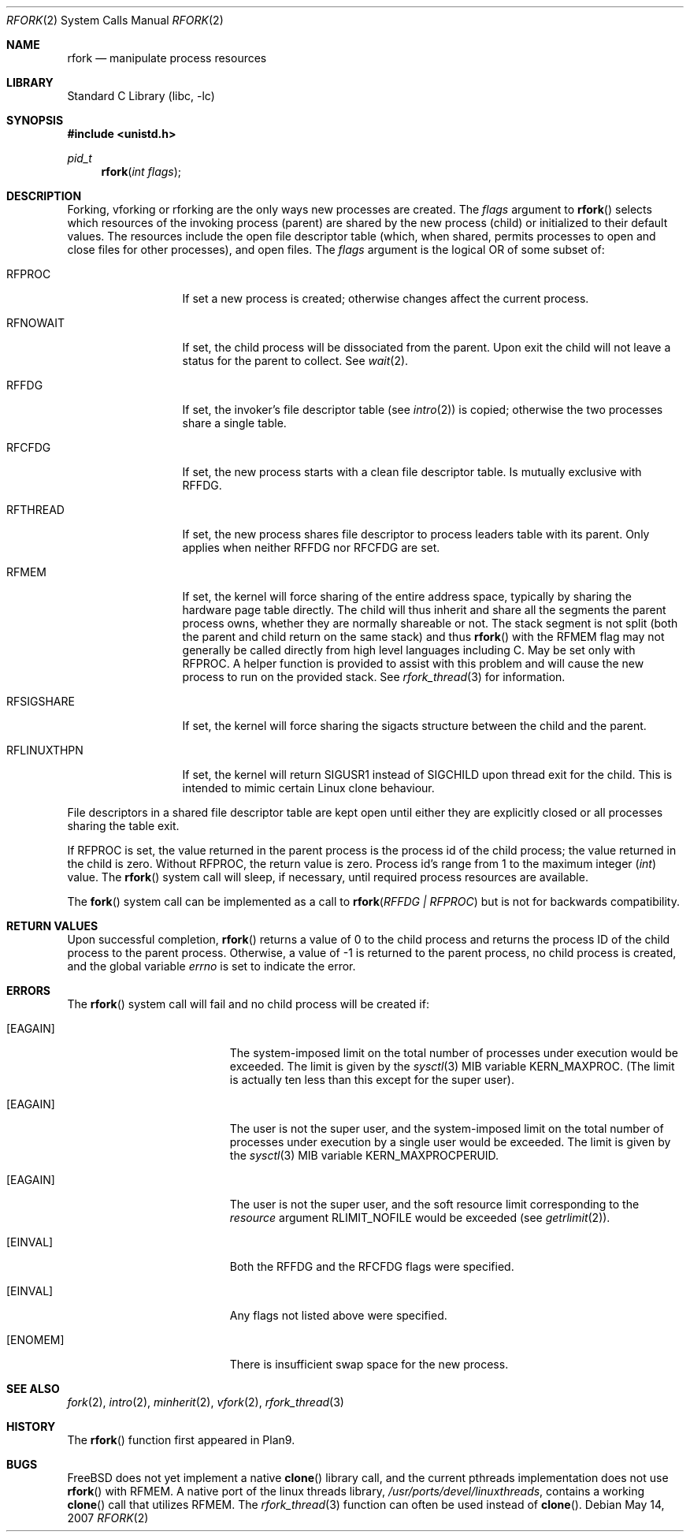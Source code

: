 .\"
.\" This manual page is taken directly from Plan9, and modified to
.\" describe the actual BSD implementation. Permission for
.\" use of this page comes from Rob Pike <rob@plan9.att.com>.
.\"
.\" $FreeBSD: src/lib/libc/sys/rfork.2,v 1.35.6.1 2008/11/25 02:59:29 kensmith Exp $
.\"
.Dd May 14, 2007
.Dt RFORK 2
.Os
.Sh NAME
.Nm rfork
.Nd manipulate process resources
.Sh LIBRARY
.Lb libc
.Sh SYNOPSIS
.In unistd.h
.Ft pid_t
.Fn rfork "int flags"
.Sh DESCRIPTION
Forking, vforking or rforking are the only ways new processes are created.
The
.Fa flags
argument to
.Fn rfork
selects which resources of the
invoking process (parent) are shared
by the new process (child) or initialized to
their default values.
The resources include
the open file descriptor table (which, when shared, permits processes
to open and close files for other processes),
and open files.
The
.Fa flags
argument
is the logical OR of some subset of:
.Bl -tag -width ".Dv RFLINUXTHPN"
.It Dv RFPROC
If set a new process is created; otherwise changes affect the
current process.
.It Dv RFNOWAIT
If set, the child process will be dissociated from the parent.
Upon
exit the child will not leave a status for the parent to collect.
See
.Xr wait 2 .
.It Dv RFFDG
If set, the invoker's file descriptor table (see
.Xr intro 2 )
is copied; otherwise the two processes share a
single table.
.It Dv RFCFDG
If set, the new process starts with a clean file descriptor table.
Is mutually exclusive with
.Dv RFFDG .
.It Dv RFTHREAD
If set, the new process shares file descriptor to process leaders table
with its parent.
Only applies when neither
.Dv RFFDG
nor
.Dv RFCFDG
are set.
.It Dv RFMEM
If set, the kernel will force sharing of the entire address space,
typically by sharing the hardware page table directly.
The child
will thus inherit and share all the segments the parent process owns,
whether they are normally shareable or not.
The stack segment is
not split (both the parent and child return on the same stack) and thus
.Fn rfork
with the RFMEM flag may not generally be called directly from high level
languages including C.
May be set only with
.Dv RFPROC .
A helper function is provided to assist with this problem and will cause
the new process to run on the provided stack.
See
.Xr rfork_thread 3
for information.
.It Dv RFSIGSHARE
If set, the kernel will force sharing the sigacts structure between the
child and the parent.
.It Dv RFLINUXTHPN
If set, the kernel will return SIGUSR1 instead of SIGCHILD upon thread
exit for the child.
This is intended to mimic certain Linux clone behaviour.
.El
.Pp
File descriptors in a shared file descriptor table are kept
open until either they are explicitly closed
or all processes sharing the table exit.
.Pp
If
.Dv RFPROC
is set, the
value returned in the parent process
is the process id
of the child process; the value returned in the child is zero.
Without
.Dv RFPROC ,
the return value is zero.
Process id's range from 1 to the maximum integer
.Ft ( int )
value.
The
.Fn rfork
system call
will sleep, if necessary, until required process resources are available.
.Pp
The
.Fn fork
system call
can be implemented as a call to
.Fn rfork "RFFDG | RFPROC"
but is not for backwards compatibility.
.Sh RETURN VALUES
Upon successful completion,
.Fn rfork
returns a value
of 0 to the child process and returns the process ID of the child
process to the parent process.
Otherwise, a value of -1 is returned
to the parent process, no child process is created, and the global
variable
.Va errno
is set to indicate the error.
.Sh ERRORS
The
.Fn rfork
system call
will fail and no child process will be created if:
.Bl -tag -width Er
.It Bq Er EAGAIN
The system-imposed limit on the total
number of processes under execution would be exceeded.
The limit is given by the
.Xr sysctl 3
MIB variable
.Dv KERN_MAXPROC .
(The limit is actually ten less than this
except for the super user).
.It Bq Er EAGAIN
The user is not the super user, and
the system-imposed limit
on the total number of
processes under execution by a single user would be exceeded.
The limit is given by the
.Xr sysctl 3
MIB variable
.Dv KERN_MAXPROCPERUID .
.It Bq Er EAGAIN
The user is not the super user, and
the soft resource limit corresponding to the
.Fa resource
argument
.Dv RLIMIT_NOFILE
would be exceeded (see
.Xr getrlimit 2 ) .
.It Bq Er EINVAL
Both the RFFDG and the RFCFDG flags were specified.
.It Bq Er EINVAL
Any flags not listed above were specified.
.It Bq Er ENOMEM
There is insufficient swap space for the new process.
.El
.Sh SEE ALSO
.Xr fork 2 ,
.Xr intro 2 ,
.Xr minherit 2 ,
.Xr vfork 2 ,
.Xr rfork_thread 3
.Sh HISTORY
The
.Fn rfork
function first appeared in Plan9.
.Sh BUGS
.Fx
does not yet implement a native
.Fn clone
library call, and the current pthreads implementation does not use
.Fn rfork
with RFMEM.
A native port of the linux threads library,
.Pa /usr/ports/devel/linuxthreads ,
contains a working
.Fn clone
call that utilizes RFMEM.
The
.Xr rfork_thread 3
function can often be used instead of
.Fn clone .
